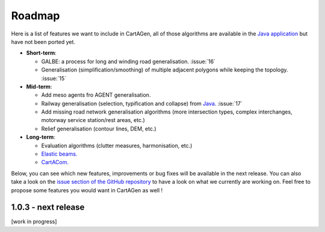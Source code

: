 .. _roadmap:

Roadmap
#######

Here is a list of features we want to include in CartAGen, all of those algorithms are
available in the `Java application <https://github.com/IGNF/CartAGen>`_ but have not been ported yet.

- **Short-term**:

  - GALBE: a process for long and winding road generalisation. :issue:`16`
  - Generalisation (simplification/smoothing) of multiple adjacent polygons while keeping the topology. :issue:`15`

- **Mid-term**:

  - Add meso agents fro AGENT generalisation.
  - Railway generalisation (selection, typification and collapse) from
    `Java. <https://github.com/IGNF/CartAGen/tree/master/cartagen-core/src/main/java/fr/ign/cogit/cartagen/spatialanalysis/network/railways>`_ :issue:`17`
  - Add missing road network generalisation algorithms (more intersection types, complex interchanges, motorway service station/rest areas, etc.)
  - Relief generalisation (contour lines, DEM, etc.)

- **Long-term**:

  - Evaluation algorithms (clutter measures, harmonisation, etc.)
  - `Elastic beams. <https://doi.org/10.1080/13658810500161237>`_
  - `CartACom. <http://dx.doi.org/10.1080/13658816.2011.639302>`_

Below, you can see which new features, improvements or bug fixes will be available in the next release.
You can also take a look on the `issue section of the GitHub repository <https://github.com/LostInZoom/cartagen/issues>`_
to have a look on what we currently are working on. Feel free to propose some features you would want in CartAGen as well !

1.0.3 - next release
====================

[work in progress]